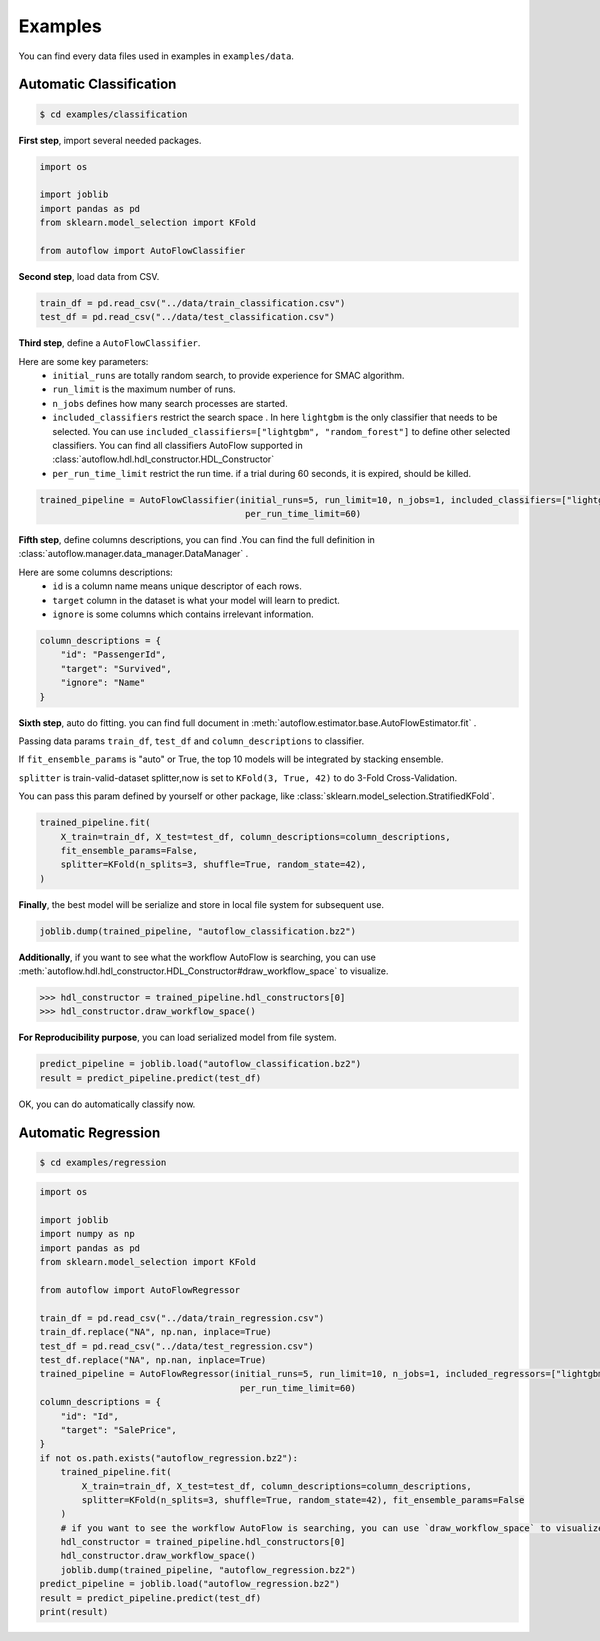 Examples
===========
You can find every data files used in examples in ``examples/data``.

Automatic Classification
---------------------------
.. code-block:: console

    $ cd examples/classification

**First step**, import several needed packages.

.. code-block:: python

    import os

    import joblib
    import pandas as pd
    from sklearn.model_selection import KFold

    from autoflow import AutoFlowClassifier

**Second step**, load data from CSV.

.. code-block:: python

    train_df = pd.read_csv("../data/train_classification.csv")
    test_df = pd.read_csv("../data/test_classification.csv")

**Third step**, define a ``AutoFlowClassifier``.

Here are some key parameters:
    * ``initial_runs``  are totally random search, to provide experience for SMAC algorithm.
    * ``run_limit`` is the maximum number of runs.
    * ``n_jobs`` defines how many search processes are started.
    * ``included_classifiers`` restrict the search space . In here ``lightgbm`` is the only classifier that needs to be selected. You can use ``included_classifiers=["lightgbm", "random_forest"]`` to define other selected classifiers. You can find all classifiers AutoFlow supported in :class:`autoflow.hdl.hdl_constructor.HDL_Constructor`
    * ``per_run_time_limit`` restrict the run time. if a trial during 60 seconds, it is expired, should be killed.

.. code-block:: python

    trained_pipeline = AutoFlowClassifier(initial_runs=5, run_limit=10, n_jobs=1, included_classifiers=["lightgbm"],
                                           per_run_time_limit=60)

**Fifth step**, define columns descriptions, you can find .You can find the full definition in :class:`autoflow.manager.data_manager.DataManager` .

Here are some columns descriptions:
    * ``id`` is a column name means unique descriptor of each rows.
    * ``target`` column in the dataset is what your model will learn to predict.
    * ``ignore`` is some columns which contains irrelevant information.

.. code-block:: python

    column_descriptions = {
        "id": "PassengerId",
        "target": "Survived",
        "ignore": "Name"
    }

**Sixth step**, auto do fitting. you can find full document in :meth:`autoflow.estimator.base.AutoFlowEstimator.fit` .

Passing data params ``train_df``, ``test_df`` and ``column_descriptions`` to classifier.

If ``fit_ensemble_params`` is "auto" or True, the top 10 models will be integrated by stacking ensemble.

``splitter`` is train-valid-dataset splitter,now is set to ``KFold(3, True, 42)`` to do 3-Fold Cross-Validation.

You can pass this param defined by yourself or other package, like :class:`sklearn.model_selection.StratifiedKFold`.

.. code-block:: python

    trained_pipeline.fit(
        X_train=train_df, X_test=test_df, column_descriptions=column_descriptions,
        fit_ensemble_params=False,
        splitter=KFold(n_splits=3, shuffle=True, random_state=42),
    )

**Finally**, the best model will be serialize and store in local file system for subsequent use.

.. code-block:: python

    joblib.dump(trained_pipeline, "autoflow_classification.bz2")

**Additionally**, if you want to see what the workflow AutoFlow is searching,
you can use :meth:`autoflow.hdl.hdl_constructor.HDL_Constructor#draw_workflow_space` to visualize.

>>> hdl_constructor = trained_pipeline.hdl_constructors[0]
>>> hdl_constructor.draw_workflow_space()

.. image:: images/workflow_space.png

**For Reproducibility purpose**, you can load serialized model from file system.

.. code-block:: python

    predict_pipeline = joblib.load("autoflow_classification.bz2")
    result = predict_pipeline.predict(test_df)

OK, you can do automatically classify now.


Automatic Regression
---------------------------

.. code-block:: console

    $ cd examples/regression


.. code-block:: python

    import os

    import joblib
    import numpy as np
    import pandas as pd
    from sklearn.model_selection import KFold

    from autoflow import AutoFlowRegressor

    train_df = pd.read_csv("../data/train_regression.csv")
    train_df.replace("NA", np.nan, inplace=True)
    test_df = pd.read_csv("../data/test_regression.csv")
    test_df.replace("NA", np.nan, inplace=True)
    trained_pipeline = AutoFlowRegressor(initial_runs=5, run_limit=10, n_jobs=1, included_regressors=["lightgbm"],
                                          per_run_time_limit=60)
    column_descriptions = {
        "id": "Id",
        "target": "SalePrice",
    }
    if not os.path.exists("autoflow_regression.bz2"):
        trained_pipeline.fit(
            X_train=train_df, X_test=test_df, column_descriptions=column_descriptions,
            splitter=KFold(n_splits=3, shuffle=True, random_state=42), fit_ensemble_params=False
        )
        # if you want to see the workflow AutoFlow is searching, you can use `draw_workflow_space` to visualize
        hdl_constructor = trained_pipeline.hdl_constructors[0]
        hdl_constructor.draw_workflow_space()
        joblib.dump(trained_pipeline, "autoflow_regression.bz2")
    predict_pipeline = joblib.load("autoflow_regression.bz2")
    result = predict_pipeline.predict(test_df)
    print(result)

